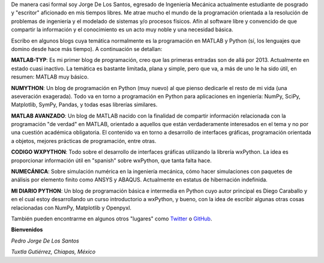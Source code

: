 .. title: Acerca de...
.. slug: about
.. date: 2016-10-04 16:58:43 UTC-05:00
.. tags: 
.. category: 
.. link: 
.. description: 
.. type: text

De manera casi formal soy Jorge De Los Santos, egresado de Ingeniería Mecánica actualmente estudiante 
de posgrado y "escritor" aficionado en mis tiempos libres. Me atrae mucho el mundo de la programación 
orientada a la resolución de problemas de ingeniería y el modelado de sistemas y/o procesos físicos. 
Afín al software libre y convencido de que compartir la información y el conocimiento es un acto muy 
noble y una necesidad básica.

Escribo en algunos blogs cuya temática normalmente es la programación en MATLAB y Python (sí, los 
lenguajes que domino desde hace más tiempo). A continuación se detallan:

**MATLAB-TYP**: Es mi primer blog de programación, creo que las primeras entradas son de allá por 2013. 
Actualmente en estado cuasi inactivo. La temática es bastante limitada, plana y simple, pero que va, 
a más de uno le ha sido útil, en resumen: MATLAB muy básico.

**NUMYTHON**: Un blog  de programación en Python (muy nuevo) al que pienso dedicarle el resto de mi vida 
(una aseveración exagerada). Todo va en torno a programación en Python para aplicaciones en 
ingeniería: NumPy, SciPy, Matplotlib, SymPy, Pandas, y todas esas librerías similares.

**MATLAB AVANZADO**: Un blog de MATLAB nacido con la finalidad de compartir información relacionada con 
la programación "de verdad" en MATLAB, orientado a aquellos que están verdaderamente interesados en 
el tema y no por una cuestión académica obligatoria. El contenido va en torno a desarrollo de interfaces 
gráficas, programación orientada a objetos, mejores prácticas de programación, entre otras.

**CODIGO WXPYTHON**: Todo sobre el desarrollo de interfaces gráficas utilizando la librería wxPython. 
La idea es proporcionar información útil en "spanish" sobre wxPython, que tanta falta hace.

**NUMECÁNICA**: Sobre simulación numérica en la ingeniería mecánica, cómo hacer simulaciones con paquetes 
de análisis por elemento finito como ANSYS y ABAQUS. Actualmente en estatus de hibernación indefinida.

**MI DIARIO PYTHON**: Un blog de programación básica e intermedia en Python cuyo autor principal 
es Diego Caraballo y en el cual estoy desarrollando un curso introductorio a wxPython, y bueno, 
con la idea de escribir algunas otras cosas relacionadas con NumPy, Matplotlib y Openpyxl.

También pueden encontrarme en algunos otros "lugares" como Twitter_ o GitHub_.

.. _Twitter: https://twitter.com/pjdlsl
.. _GitHub: https://github.com/JorgeDeLosSantos


**Bienvenidos**


*Pedro Jorge De Los Santos*

*Tuxtla Gutiérrez, Chiapas, México*